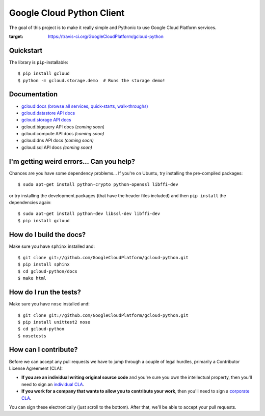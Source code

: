 Google Cloud Python Client
==========================

The goal of this project is to make it really simple and Pythonic
to use Google Cloud Platform services.

.. image:: https://travis-ci.org/GoogleCloudPlatform/gcloud-python.svg?branch=master
:target: https://travis-ci.org/GoogleCloudPlatform/gcloud-python

Quickstart
----------

The library is ``pip``-installable::

  $ pip install gcloud
  $ python -m gcloud.storage.demo  # Runs the storage demo!

Documentation
-------------

- `gcloud docs (browse all services, quick-starts, walk-throughs) <http://GoogleCloudPlatform.github.io/gcloud-python/>`_
- `gcloud.datastore API docs <http://googlecloudplatform.github.io/gcloud-python/datastore-api.html>`_
- `gcloud.storage API docs <http://googlecloudplatform.github.io/gcloud-python/storage-api.html>`_
- gcloud.bigquery API docs (*coming soon)*
- gcloud.compute API docs *(coming soon)*
- gcloud.dns API docs *(coming soon)*
- gcloud.sql API docs *(coming soon)*

I'm getting weird errors... Can you help?
-----------------------------------------

Chances are you have some dependency problems...
If you're on Ubuntu,
try installing the pre-compiled packages::

  $ sudo apt-get install python-crypto python-openssl libffi-dev

or try installing the development packages
(that have the header files included)
and then ``pip install`` the dependencies again::

  $ sudo apt-get install python-dev libssl-dev libffi-dev
  $ pip install gcloud

How do I build the docs?
------------------------

Make sure you have ``sphinx`` installed and::

  $ git clone git://github.com/GoogleCloudPlatform/gcloud-python.git
  $ pip install sphinx
  $ cd gcloud-python/docs
  $ make html

How do I run the tests?
-----------------------

Make sure you have ``nose`` installed and::

  $ git clone git://github.com/GoogleCloudPlatform/gcloud-python.git
  $ pip install unittest2 nose
  $ cd gcloud-python
  $ nosetests

How can I contribute?
---------------------

Before we can accept any pull requests
we have to jump through a couple of legal hurdles,
primarily a Contributor License Agreement (CLA):

- **If you are an individual writing original source code**
  and you're sure you own the intellectual property,
  then you'll need to sign an `individual CLA
  <http://code.google.com/legal/individual-cla-v1.0.html>`_.
- **If you work for a company that wants to allow you to contribute your work**,
  then you'll need to sign a `corporate CLA
  <http://code.google.com/legal/corporate-cla-v1.0.html>`_.

You can sign these electronically (just scroll to the bottom).
After that, we'll be able to accept your pull requests.
